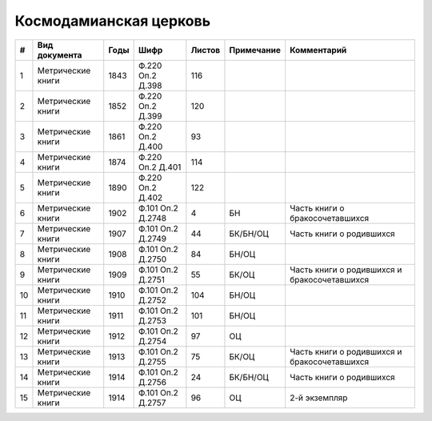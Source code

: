 
.. Church datasheet RST template
.. Autogenerated by cfp-sphinx.py

.. index:: Космодамианская церковь

Космодамианская церковь
=======================

.. list-table::
   :header-rows: 1

   * - #
     - Вид документа
     - Годы
     - Шифр
     - Листов
     - Примечание
     - Комментарий

   * - 1
     - Метрические книги
     - 1843
     - Ф.220 Оп.2 Д.398
     - 116
     - 
     - 
   * - 2
     - Метрические книги
     - 1852
     - Ф.220 Оп.2 Д.399
     - 120
     - 
     - 
   * - 3
     - Метрические книги
     - 1861
     - Ф.220 Оп.2 Д.400
     - 93
     - 
     - 
   * - 4
     - Метрические книги
     - 1874
     - Ф.220 Оп.2 Д.401
     - 114
     - 
     - 
   * - 5
     - Метрические книги
     - 1890
     - Ф.220 Оп.2 Д.402
     - 122
     - 
     - 
   * - 6
     - Метрические книги
     - 1902
     - Ф.101 Оп.2 Д.2748
     - 4
     - БН
     - Часть книги о бракосочетавшихся
   * - 7
     - Метрические книги
     - 1907
     - Ф.101 Оп.2 Д.2749
     - 44
     - БК/БН/ОЦ
     - Часть книги о родившихся
   * - 8
     - Метрические книги
     - 1908
     - Ф.101 Оп.2 Д.2750
     - 84
     - БН/ОЦ
     - 
   * - 9
     - Метрические книги
     - 1909
     - Ф.101 Оп.2 Д.2751
     - 55
     - БК/ОЦ
     - Часть книги о родившихся и бракосочетавшихся
   * - 10
     - Метрические книги
     - 1910
     - Ф.101 Оп.2 Д.2752
     - 104
     - БН/ОЦ
     - 
   * - 11
     - Метрические книги
     - 1911
     - Ф.101 Оп.2 Д.2753
     - 101
     - БН/ОЦ
     - 
   * - 12
     - Метрические книги
     - 1912
     - Ф.101 Оп.2 Д.2754
     - 97
     - ОЦ
     - 
   * - 13
     - Метрические книги
     - 1913
     - Ф.101 Оп.2 Д.2755
     - 75
     - БК/ОЦ
     - Часть книги о родившихся и бракосочетавшихся
   * - 14
     - Метрические книги
     - 1914
     - Ф.101 Оп.2 Д.2756
     - 24
     - БК/БН/ОЦ
     - Часть книги о родившихся
   * - 15
     - Метрические книги
     - 1914
     - Ф.101 Оп.2 Д.2757
     - 96
     - ОЦ
     - 2-й экземпляр


